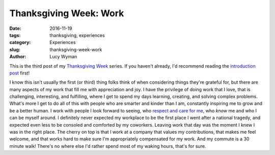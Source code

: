 Thanksgiving Week: Work
=======================
:date: 2016-11-19
:tags: thanksgiving, experiences
:category: Experiences
:slug: thanksgiving-week-work
:author: Lucy Wyman

This is the third post of my `Thanksgiving Week`_ series. If you
haven't already, I'd recommend reading the `introduction post`_ first!

I know this isn't usually the first (or third) thing folks think of
when considering things they're grateful for, but there are many
aspects of my work that fill me with appreciation and joy. I have the
privilege of doing work that I love, that is challenging, interesting,
and fulfilling, where I get to spend my days learning, creating, and
solving complex problems. What's more I get to do all of this with
people who are smarter and kinder than I am, constantly inspiring me
to grow and be a better human. I work with people I look forward to
seeing, who `respect and care for me`_, who *know* me and who I can be
myself around. I definitely never expected my workplace to be the
first place I went after a national tragedy, and expected even less to
be consoled and comforted by my coworkers. Leaving work that day was
the moment I knew I was in the right place. The cherry on top is that
I work at a company that values my contributions, that makes me feel
welcome, and that works hard to make sure I'm appropriately
compensated for my work.  And my commute is a 30 minute walk! There's
no where else I'd rather spend most of my waking hours, that's for
sure.  

.. _Thanksgiving Week: http://blog.lucywyman.me/tag/thanksgiving.html
.. _introduction post: http://blog.lucywyman.me/thanksgiving-week-family.html
.. _respect and care for me: http://blog.lucywyman.me/respect.html
